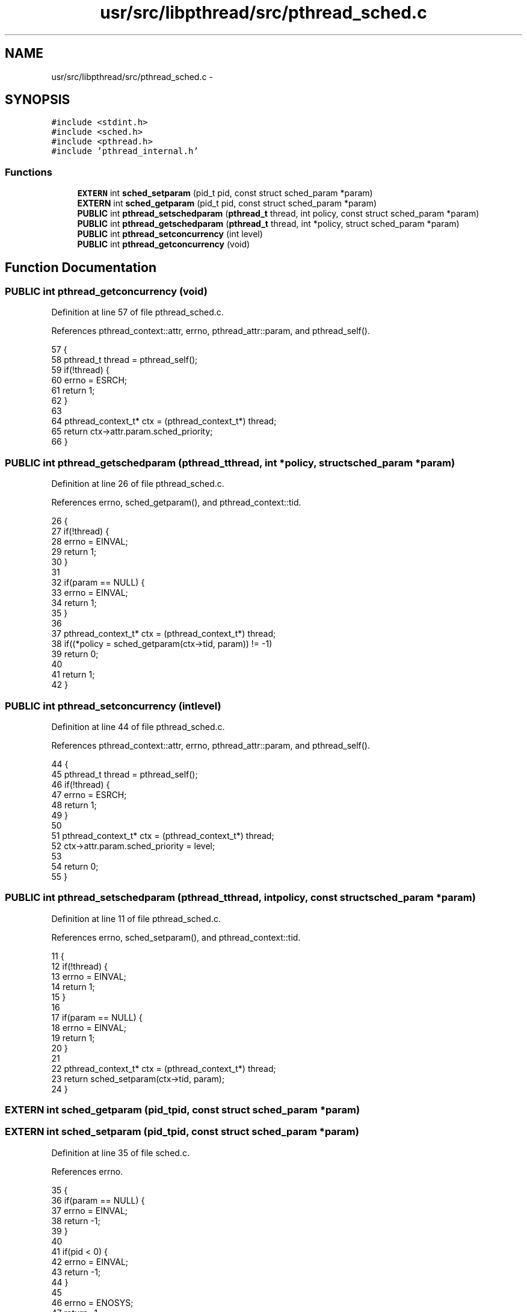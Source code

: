 .TH "usr/src/libpthread/src/pthread_sched.c" 3 "Sun Nov 9 2014" "Version 0.1" "aPlus" \" -*- nroff -*-
.ad l
.nh
.SH NAME
usr/src/libpthread/src/pthread_sched.c \- 
.SH SYNOPSIS
.br
.PP
\fC#include <stdint\&.h>\fP
.br
\fC#include <sched\&.h>\fP
.br
\fC#include <pthread\&.h>\fP
.br
\fC#include 'pthread_internal\&.h'\fP
.br

.SS "Functions"

.in +1c
.ti -1c
.RI "\fBEXTERN\fP int \fBsched_setparam\fP (pid_t pid, const struct sched_param *param)"
.br
.ti -1c
.RI "\fBEXTERN\fP int \fBsched_getparam\fP (pid_t pid, const struct sched_param *param)"
.br
.ti -1c
.RI "\fBPUBLIC\fP int \fBpthread_setschedparam\fP (\fBpthread_t\fP thread, int policy, const struct sched_param *param)"
.br
.ti -1c
.RI "\fBPUBLIC\fP int \fBpthread_getschedparam\fP (\fBpthread_t\fP thread, int *policy, struct sched_param *param)"
.br
.ti -1c
.RI "\fBPUBLIC\fP int \fBpthread_setconcurrency\fP (int level)"
.br
.ti -1c
.RI "\fBPUBLIC\fP int \fBpthread_getconcurrency\fP (void)"
.br
.in -1c
.SH "Function Documentation"
.PP 
.SS "\fBPUBLIC\fP int pthread_getconcurrency (void)"

.PP
Definition at line 57 of file pthread_sched\&.c\&.
.PP
References pthread_context::attr, errno, pthread_attr::param, and pthread_self()\&.
.PP
.nf
57                                         {
58     pthread_t thread = pthread_self();
59     if(!thread) {
60         errno = ESRCH;
61         return 1;
62     }
63 
64     pthread_context_t* ctx = (pthread_context_t*) thread;
65     return ctx->attr\&.param\&.sched_priority;
66 }
.fi
.SS "\fBPUBLIC\fP int pthread_getschedparam (\fBpthread_t\fPthread, int *policy, struct sched_param *param)"

.PP
Definition at line 26 of file pthread_sched\&.c\&.
.PP
References errno, sched_getparam(), and pthread_context::tid\&.
.PP
.nf
26                                                                                            {
27     if(!thread) {
28         errno = EINVAL;
29         return 1;
30     }
31 
32     if(param == NULL) {
33         errno = EINVAL;
34         return 1;
35     }
36     
37     pthread_context_t* ctx = (pthread_context_t*) thread;
38     if((*policy = sched_getparam(ctx->tid, param)) != -1)
39         return 0;
40     
41     return 1;
42 }
.fi
.SS "\fBPUBLIC\fP int pthread_setconcurrency (intlevel)"

.PP
Definition at line 44 of file pthread_sched\&.c\&.
.PP
References pthread_context::attr, errno, pthread_attr::param, and pthread_self()\&.
.PP
.nf
44                                              {
45     pthread_t thread = pthread_self();
46     if(!thread) {
47         errno = ESRCH;
48         return 1;
49     }
50 
51     pthread_context_t* ctx = (pthread_context_t*) thread;
52     ctx->attr\&.param\&.sched_priority = level;
53 
54     return 0;
55 }
.fi
.SS "\fBPUBLIC\fP int pthread_setschedparam (\fBpthread_t\fPthread, intpolicy, const struct sched_param *param)"

.PP
Definition at line 11 of file pthread_sched\&.c\&.
.PP
References errno, sched_setparam(), and pthread_context::tid\&.
.PP
.nf
11                                                                                                 {
12     if(!thread) {
13         errno = EINVAL;
14         return 1;
15     }
16 
17     if(param == NULL) {
18         errno = EINVAL;
19         return 1;
20     }
21 
22     pthread_context_t* ctx = (pthread_context_t*) thread;
23     return sched_setparam(ctx->tid, param);
24 }
.fi
.SS "\fBEXTERN\fP int sched_getparam (pid_tpid, const struct sched_param *param)"

.SS "\fBEXTERN\fP int sched_setparam (pid_tpid, const struct sched_param *param)"

.PP
Definition at line 35 of file sched\&.c\&.
.PP
References errno\&.
.PP
.nf
35                                                                {
36     if(param == NULL) {
37         errno = EINVAL;
38         return -1;
39     }
40 
41     if(pid < 0) {
42         errno = EINVAL;
43         return -1;
44     }
45 
46     errno = ENOSYS;
47     return -1;
48 }
.fi
.SH "Author"
.PP 
Generated automatically by Doxygen for aPlus from the source code\&.
